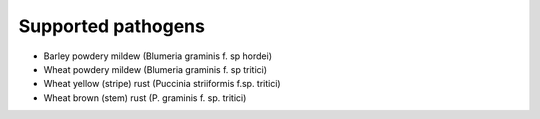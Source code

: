 ===================
Supported pathogens
===================

- Barley powdery mildew (Blumeria graminis f. sp hordei)
- Wheat powdery mildew (Blumeria graminis f. sp tritici)
- Wheat yellow (stripe) rust (Puccinia striiformis f.sp. tritici)
- Wheat brown (stem) rust (P. graminis f. sp. tritici)